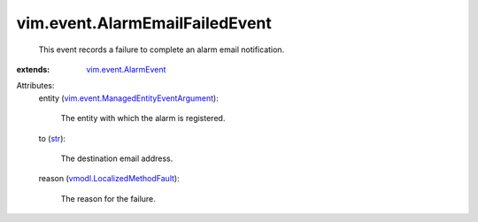 .. _str: https://docs.python.org/2/library/stdtypes.html

.. _vim.event.AlarmEvent: ../../vim/event/AlarmEvent.rst

.. _vmodl.LocalizedMethodFault: ../../vmodl/LocalizedMethodFault.rst

.. _vim.event.ManagedEntityEventArgument: ../../vim/event/ManagedEntityEventArgument.rst


vim.event.AlarmEmailFailedEvent
===============================
  This event records a failure to complete an alarm email notification.
:extends: vim.event.AlarmEvent_

Attributes:
    entity (`vim.event.ManagedEntityEventArgument`_):

       The entity with which the alarm is registered.
    to (`str`_):

       The destination email address.
    reason (`vmodl.LocalizedMethodFault`_):

       The reason for the failure.
